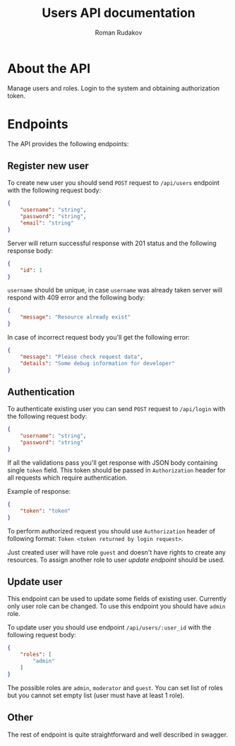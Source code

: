 #+TITLE: Users API documentation
#+AUTHOR: Roman Rudakov
#+EMAIL: rrudakov@protonmail.com

* About the API

Manage users and roles. Login to the system and obtaining authorization token.

* Endpoints

The API provides the following endpoints:

** Register new user

To create new user you should send =POST= request to =/api/users= endpoint with
the following request body:

#+begin_src json
{
    "username": "string",
    "password": "string",
    "email": "string"
}
#+end_src

Server will return successful response with 201 status and the following
response body:

#+begin_src json
{
    "id": 1
}
#+end_src

=username= should be unique, in case =username= was already taken server will
respond with 409 error and the following body:

#+begin_src json
{
    "message": "Resource already exist"
}
#+end_src

In case of incorrect request body you'll get the following error:

#+begin_src json
{
    "message": "Please check request data",
    "details": "Some debug information for developer"
}
#+end_src

** Authentication

To authenticate existing user you can send =POST= request to =/api/login= with
the following request body:

#+begin_src json
{
    "username": "string",
    "password": "string"
}
#+end_src

If all the validations pass you'll get response with JSON body containing
single =token= field. This token should be passed in =Authorization= header for
all requests which require authentication.

Example of response:

#+begin_src json
{
    "token": "token"
}
#+end_src

To perform authorized request you should use =Authorization= header of
following format: =Token <token returned by login request>=.

Just created user will have role =guest= and doesn't have rights to create any
resources. To assign another role to user [[*Update user][update endpoint]] should be used.

** Update user

This endpoint can be used to update some fields of existing user. Currently
only user role can be changed. To use this endpoint you should have =admin=
role.

To update user you should use endpoint =/api/users/:user_id= with the following
request body:

#+begin_src json
{
    "roles": [
        "admin"
    ]
}
#+end_src

The possible roles are =admin=, =moderator= and =guest=. You can set list of
roles but you cannot set empty list (user must have at least 1 role).

** Other

The rest of endpoint is quite straightforward and well described in swagger.
